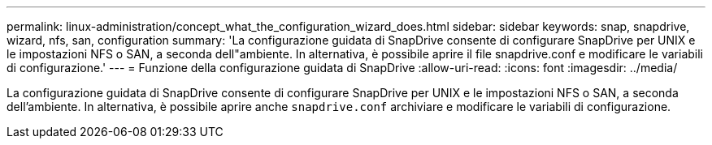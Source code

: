 ---
permalink: linux-administration/concept_what_the_configuration_wizard_does.html 
sidebar: sidebar 
keywords: snap, snapdrive, wizard, nfs, san, configuration 
summary: 'La configurazione guidata di SnapDrive consente di configurare SnapDrive per UNIX e le impostazioni NFS o SAN, a seconda dell"ambiente. In alternativa, è possibile aprire il file snapdrive.conf e modificare le variabili di configurazione.' 
---
= Funzione della configurazione guidata di SnapDrive
:allow-uri-read: 
:icons: font
:imagesdir: ../media/


[role="lead"]
La configurazione guidata di SnapDrive consente di configurare SnapDrive per UNIX e le impostazioni NFS o SAN, a seconda dell'ambiente. In alternativa, è possibile aprire anche `snapdrive.conf` archiviare e modificare le variabili di configurazione.
